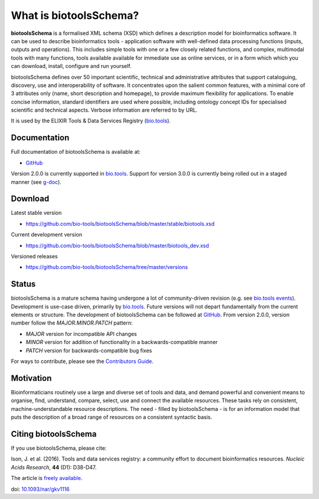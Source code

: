What is biotoolsSchema?
=======================
**biotoolsSchema** is a formalised XML schema (XSD) which defines a description model for bioinformatics software.  It can be used to describe bioinformatics tools - application software with well-defined data processing functions (inputs, outputs and operations).   This includes simple tools with one or a few closely related functions, and complex, multimodal tools with many functions, tools available available for immediate use as online services, or in a form which which you can download, install, configure and run yourself.  

biotoolsSchema defines over 50 important scientific, technical and administrative attributes that support cataloguing, discovery, use and interoperability of software.  It concentrates upon the salient common features, with a minimal core of 3 attributes only (name, short description and homepage), to provide maximum flexibility for applications.  To enable concise information, standard identifiers are used where possible, including ontology concept IDs for specialised scientific and technical aspects.  Verbose information are referred to by URL.

It is used by the ELIXIR Tools & Data Services Registry (`bio.tools <https://bio.tools>`_).

Documentation
-------------
Full documentation of biotoolsSchema is available at:

- `GitHub <https://github.com/bio-tools/biotoolsSchema/tree/master/stable/docs>`_ 

Version 2.0.0 is currently supported in `bio.tools <https://bio.tools>`_.  Support for version 3.0.0 is currently being rolled out in a staged manner (see `g-doc <https://docs.google.com/document/d/1tqw7FELV4F_qzrTA9KpVYoORAeFPyY1ZOjaGTPN2H1E/edit#heading=h.fffoc8urhpt8>`_).


Download
--------
Latest stable version

- https://github.com/bio-tools/biotoolsSchema/blob/master/stable/biotools.xsd

Current development version

- https://github.com/bio-tools/biotoolsSchema/blob/master/biotools_dev.xsd
  
Versioned releases

- https://github.com/bio-tools/biotoolsSchema/tree/master/versions


Status
------
biotoolsSchema is a mature schema having undergone a lot of community-driven revision (e.g. see `bio.tools events <http://biotools.readthedocs.io/en/latest/events.html>`_).  Development is use-case driven, primarily by `bio.tools <https://bio.tools>`_.  Future versions will not depart fundamentally from the current elements or structure.  The development of biotoolsSchema can be followed at `GitHub <https://github.com/bio-tools/biotoolsschema/>`_.  From version 2.0.0, version number follow the `MAJOR.MINOR.PATCH` pattern:

* `MAJOR` version for incompatible API changes
* `MINOR` version for addition of functionality in a backwards-compatible manner
* `PATCH` version for backwards-compatible bug fixes

For ways to contribute, please see the `Contributors Guide <http://biotools.readthedocs.org/en/latest/contributors_guide.html>`_. 

Motivation
----------
Bioinformaticians routinely use a large and diverse set of tools and data, and demand powerful and convenient means to organise, find, understand, compare, select, use and connect the available resources. These tasks rely on consistent, machine-understandable resource descriptions. The need - filled by biotoolsSchema - is for an information model that puts the description of a broad range of resources  on a consistent syntactic basis. 

Citing biotoolsSchema
---------------------
If you use biotoolsSchema, please cite:

Ison, J. et al. (2016). Tools and data services registry: a community effort to document bioinformatics resources. *Nucleic Acids Research*, **44** (D1): D38-D47.

The article is `freely available <http://nar.oxfordjournals.org/content/44/D1/D38>`_.

doi: `10.1093/nar/gkv1116 <http://doi.org/10.1093/nar/gkv1116>`_ 


